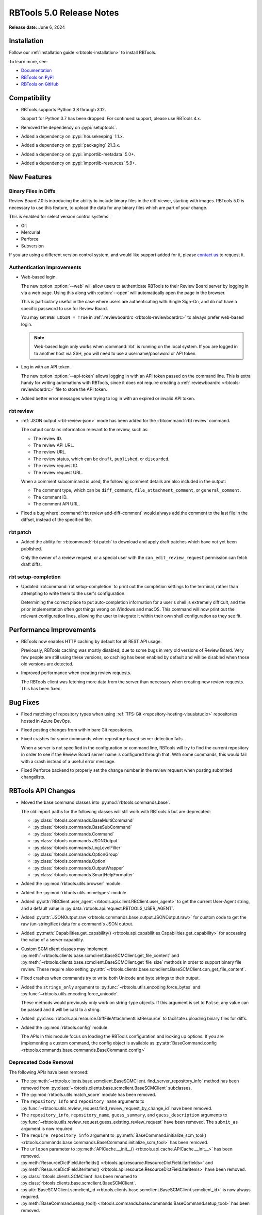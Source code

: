 .. default-intersphinx:: rbt5.x rb-latest


=========================
RBTools 5.0 Release Notes
=========================

**Release date:** June 6, 2024


Installation
============

Follow our :ref:`installation guide <rbtools-installation>` to install RBTools.

To learn more, see:

* `Documentation <https://www.reviewboard.org/docs/rbtools/5.x/>`_
* `RBTools on PyPI <https://pypi.org/project/rbtools/>`_
* `RBTools on GitHub <https://github.com/reviewboard/rbtools/>`_


Compatibility
=============

* RBTools supports Python 3.8 through 3.12.

  Support for Python 3.7 has been dropped. For continued support, please use
  RBTools 4.x.

* Removed the dependency on :pypi:`setuptools`.
* Added a dependency on :pypi:`housekeeping` 1.1.x.
* Added a dependency on :pypi:`packaging` 21.3.x.
* Added a dependency on :pypi:`importlib-metadata` 5.0+.
* Added a dependency on :pypi:`importlib-resources` 5.9+.


New Features
============

Binary Files in Diffs
---------------------

Review Board 7.0 is introducing the ability to include binary files in the diff
viewer, starting with images. RBTools 5.0 is necessary to use this feature, to
upload the data for any binary files which are part of your change.

This is enabled for select version control systems:

* Git
* Mercurial
* Perforce
* Subversion

If you are using a different version control system, and would like support
added for it, please `contact us`_ to request it.


.. _contact us: support@beanbaginc.com


Authentication Improvements
---------------------------

.. program:: rbt login

* Web-based login.

  The new option :option:`--web` will allow users to authenticate RBTools to
  their Review Board server by logging in via a web page. Using this along with
  :option:`--open` will automatically open the page in the browser.

  This is particularly useful in the case where users are authenticating
  with Single Sign-On, and do not have a specific password to use for Review
  Board.

  You may set ``WEB_LOGIN = True`` in :ref:`.reviewboardrc
  <rbtools-reviewboardrc>` to always prefer web-based login.

  .. note:: Web-based login only works when :command:`rbt` is running on the
            local system. If you are logged in to another host via SSH, you
            will need to use a username/password or API token.

* Log in with an API token.

  The new option :option:`--api-token` allows logging in with an API token
  passed on the command line. This is extra handy for writing automations with
  RBTools, since it does not require creating a :ref:`.reviewboardrc
  <rbtools-reviewboardrc>` file to store the API token.

* Added better error messages when trying to log in with an expired or invalid
  API token.


rbt review
----------

.. program:: rbt review

* :ref:`JSON output <rbt-review-json>` mode has been added for the
  :rbtcommand:`rbt review` command.

  The output contains information relevant to the review, such as:

  * The review ID.
  * The review API URL.
  * The review URL.
  * The review status, which can be ``draft``, ``published``, or ``discarded``.
  * The review request ID.
  * The review request URL.

  When a comment subcommand is used, the following comment details are also
  included in the output:

  * The comment type, which can be ``diff_comment``, ``file_attachment_comment``,
    or ``general_comment``.
  * The comment ID.
  * The comment API URL.

* Fixed a bug where :command:`rbt review add-diff-comment` would always add
  the comment to the last file in the diffset, instead of the specified file.


rbt patch
---------

.. program:: rbt patch

* Added the ability for :rbtcommand:`rbt patch` to download and apply draft
  patches which have not yet been published.

  Only the owner of a review request, or a special user with the
  ``can_edit_review_request`` permission can fetch draft diffs.


rbt setup-completion
--------------------

.. program:: rbt setup-completion

* Updated :rbtcommand:`rbt setup-completion` to print out the completion
  settings to the terminal, rather than attempting to write them to the user's
  configuration.

  Determining the correct place to put auto-completion information for a user's
  shell is extremely difficult, and the prior implementation often got things
  wrong on Windows and macOS. This command will now print out the relevant
  configuration lines, allowing the user to integrate it within their own shell
  configuration as they see fit.


Performance Improvements
========================

* RBTools now enables HTTP caching by default for all REST API usage.

  Previously, RBTools caching was mostly disabled, due to some bugs in very old
  versions of Review Board. Very few people are still using these versions, so
  caching has been enabled by default and will be disabled when those old
  versions are detected.

* Improved performance when creating review requests.

  The RBTools client was fetching more data from the server than necessary when
  creating new review requests. This has been fixed.


Bug Fixes
=========

* Fixed matching of repository types when using
  :ref:`TFS-Git <repository-hosting-visualstudio>` repositories hosted in
  Azure DevOps.

* Fixed posting changes from within bare Git repositories.

* Fixed crashes for some commands when repository-based server detection fails.

  When a server is not specified in the configuration or command line, RBTools
  will try to find the current repository in order to see if the Review Board
  server name is configured through that. With some commands, this would fail
  with a crash instead of a useful error message.

* Fixed Perforce backend to properly set the change number in the review
  request when posting submitted changelists.


RBTools API Changes
===================

* Moved the base command classes into :py:mod:`rbtools.commands.base`.

  The old import paths for the following classes will still work with RBTools 5
  but are deprecated:

  * :py:class:`rbtools.commands.BaseMultiCommand`
  * :py:class:`rbtools.commands.BaseSubCommand`
  * :py:class:`rbtools.commands.Command`
  * :py:class:`rbtools.commands.JSONOutput`
  * :py:class:`rbtools.commands.LogLevelFilter`
  * :py:class:`rbtools.commands.OptionGroup`
  * :py:class:`rbtools.commands.Option`
  * :py:class:`rbtools.commands.OutputWrapper`
  * :py:class:`rbtools.commands.SmartHelpFormatter`

* Added the :py:mod:`rbtools.utils.browser` module.

* Added the :py:mod:`rbtools.utils.mimetypes` module.

* Added :py:attr:`RBClient.user_agent <rbtools.api.client.RBClient.user_agent>`
  to get the current User-Agent string, and a default value in
  :py:data:`rbtools.api.request.RBTOOLS_USER_AGENT`.

* Added :py:attr:`JSONOutput.raw <rbtools.commands.base.output.JSONOutput.raw>`
  for custom code to get the raw (un-stringified) data for a command's JSON
  output.

* Added :py:meth:`Capabilities.get_capability()
  <rbtools.api.capabilities.Capabilities.get_capability>` for accessing the
  value of a server capability.

* Custom SCM client classes may implement
  :py:meth:`~rbtools.clients.base.scmclient.BaseSCMClient.get_file_content` and
  :py:meth:`~rbtools.clients.base.scmclient.BaseSCMClient.get_file_size`
  methods in order to support binary file review. These require also setting
  :py:attr:`~rbtools.clients.base.scmclient.BaseSCMClient.can_get_file_content`.

* Fixed crashes when commands try to write both Unicode and byte strings to
  their output.

* Added the ``strings_only`` argument to
  :py:func:`~rbtools.utils.encoding.force_bytes` and
  :py:func:`~rbtools.utils.encoding.force_unicode`.

  These methods would previously only work on string-type objects. If this
  argument is set to ``False``, any value can be passed and it will be cast to
  a string.

* Added :py:class:`rbtools.api.resource.DiffFileAttachmentListResource` to
  facilitate uploading binary files for diffs.

* Added the :py:mod:`rbtools.config` module.

  The APIs in this module focus on loading the RBTools configuration and
  looking up options. If you are implementing a custom command, the config
  object is available as :py:attr:`BaseCommand.config
  <rbtools.commands.base.commands.BaseCommand.config>`


Deprecated Code Removal
-----------------------

The following APIs have been removed:

* The
  :py:meth:`~rbtools.clients.base.scmclient.BaseSCMClient.
  find_server_repository_info` method has been removed from
  :py:class:`~rbtools.clients.base.scmclient.BaseSCMClient` subclasses.

* The :py:mod:`rbtools.utils.match_score` module has been removed.

* The ``repository_info`` and ``repository_name`` arguments to
  :py:func:`~rbtools.utils.review_request.find_review_request_by_change_id`
  have been removed.

* The ``repository_info``, ``repository_name``, ``guess_summary``, and
  ``guess_description`` arguments to
  :py:func:`~rbtools.utils.review_request.guess_existing_review_request` have
  been removed. The ``submit_as`` argument is now required.

* The ``require_repository_info`` argument to
  :py:meth:`BaseCommand.initialize_scm_tool()
  <rbtools.commands.base.commands.BaseCommand.initialize_scm_tool>` has been
  removed.

* The ``urlopen`` parameter to :py:meth:`APICache.__init__()
  <rbtools.api.cache.APICache.__init__>` has been removed.

* :py:meth:`ResourceDictField.iterfields()
  <rbtools.api.resource.ResourceDictField.iterfields>` and
  :py:meth:`ResourceDictField.iteritems()
  <rbtools.api.resource.ResourceDictField.iteritems>` have been removed.

* :py:class:`rbtools.clients.SCMClient` has been renamed to
  :py:class:`rbtools.clients.base.scmclient.BaseSCMClient`.

* :py:attr:`BaseSCMClient.scmclient_id
  <rbtools.clients.base.scmclient.BaseSCMClient.scmclient_id>` is now always
  required.

* :py:meth:`BaseCommand.setup_tool()
  <rbtools.commands.base.commands.BaseCommand.setup_tool>` has been removed.

* :py:meth:`BaseCommand.get_server_url()
  <rbtools.commands.base.commands.BaseCommand.get_server_url>` has been removed.

* :py:attr:`BaseSCMClient.entrypoint_name
  <rbtools.commands.base.commands.BaseCommand.entrypoint_name>` has been removed.

* :py:func:`rbtools.utils.checks.check_gnu_diff` has been removed.

* :py:func:`rbtools.utils.checks.is_valid_version` has been removed.

* :py:data:`rbtools.utils.filesystem.CONFIG_FILE` has been removed.

* :py:func:`rbtools.utils.process.log_command_line` has been removed.

* :py:func:`rbtools.utils.review_request.get_possible_matches` has been removed.

* :py:func:`rbtools.utils.review_request.num_exact_matches` has been removed.


The following APIs now require keyword-only arguments and will raise an error
if called with positional arguments:

* :py:meth:`BaseSCMClient.amend_commit_description()
  <rbtools.clients.base.scmclient.BaseSCMClient.amend_commit_description>`

* :py:meth:`BaseSCMClient.apply_patch()
  <rbtools.clients.base.scmclient.BaseSCMClient.apply_patch>`

* :py:meth:`BaseSCMClient.apply_patch_for_empty_files()
  <rbtools.clients.base.scmclient.BaseSCMClient.apply_patch_for_empty_files>`

* :py:meth:`BaseSCMClient.create_commit()
  <rbtools.clients.base.scmclient.BaseSCMClient.create_commit>`

* :py:meth:`BaseSCMClient.delete_branch()
  <rbtools.clients.base.scmclient.BaseSCMClient.delete_branch>`

* :py:meth:`BaseSCMClient.diff()
  <rbtools.clients.base.scmclient.BaseSCMClient>`

* :py:meth:`BaseSCMClient.get_tree_matches_review_request()
  <rbtools.clients.base.scmclient.BaseSCMClient>`

* :py:meth:`BaseSCMClient.merge()
  <rbtools.clients.base.scmclient.BaseSCMClient.merge>`

* :py:meth:`RepositoryInfo.__init__()
  <rbtools.commands.base.repository.RepositoryInfo.__init__>`

* :py:func:`rbtools.utils.diffs.filename_match_any_patterns`

* :py:func:`rbtools.utils.diffs.filter_diff`

* :py:func:`rbtools.utils.diffs.normalize_patterns`

* :py:func:`rbtools.utils.diffs.remove_filenames_matching_patterns`

* :py:func:`rbtools.utils.filesystem.make_tempfile`


New Deprecations
----------------

* Deprecated :py:func:`rbtools.utils.process.execute`.

  New code should use :py:func:`rbtools.utils.process.run_process` instead.

* The ``api_client`` argument to
  :py:func:`rbtools.utils.review_request.guess_existing_review_request` has
  been deprecated.

* The following APIs now require keyword-only arguments and will warn if called
  with positional arguments:

  * :py:func:`rbtools.utils.review_request.find_review_request_by_change_id`
  * :py:func:`rbtools.utils.review_request.guess_existing_review_request`


Contributors
============

* Christian Hammond
* David Trowbridge
* Michelle Aubin
